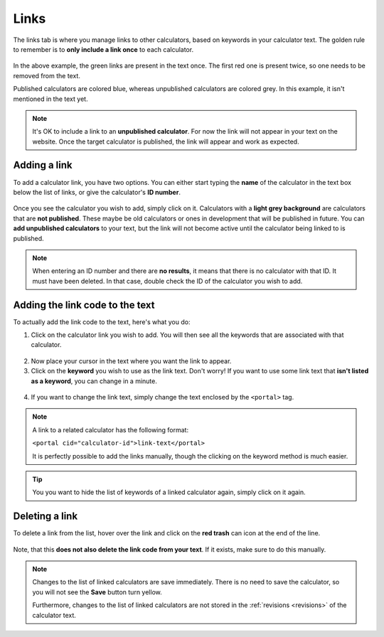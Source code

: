 .. _linksTab:

Links
=====================

The links tab is where you manage links to other calculators, based on keywords in your calculator text. The golden rule to remember is to **only include a link once** to each calculator.

.. _linksTabExample:
.. figure:: links-eg.png
    :alt: example of the SEO checker links tab
    :align: center

In the above example, the green links are present in the text once. The first red one is present twice, so one needs to be removed from the text.

Published calculators are colored blue, whereas unpublished calculators are colored grey. In this example, it isn't mentioned in the text yet.

.. note:: 
  It's OK to include a link to an **unpublished calculator**. For now the link will not appear in your text on the website. Once the target calculator is published, the link will appear and work as expected.

Adding a link
-------------

To add a calculator link, you have two options. You can either start typing the **name** of the calculator in the text box below the list of links, or give the calculator's **ID number**.

.. _linksTabAddByName:
.. figure:: links-add-by-name.png
    :alt: example adding a calculator link by name
    :align: center

Once you see the calculator you wish to add, simply click on it. Calculators with a **light grey background** are calculators that are **not published**. These maybe be old calculators or ones in development that will be published in future. You can **add unpublished calculators** to your text, but the link will not become active until the calculator being linked to is published.

.. note::
  When entering an ID number and there are **no results**, it means that there is no calculator with that ID. It must have been deleted. In that case, double check the ID of the calculator you wish to add.


Adding the link code to the text
--------------------------------

To actually add the link code to the text, here's what you do:

1. Click on the calculator link you wish to add. You will then see all the keywords that are associated with that calculator.
   
.. _linksTabKeywords:
.. figure:: links-keywords.png
    :alt: example of a keyword list of a linked calculator 
    :align: center

2. Now place your cursor in the text where you want the link to appear.
3. Click on the **keyword** you wish to use as the link text. Don't worry! If you want to use some link text that **isn't listed as a keyword**, you can change in a minute.

.. _linksTabAddLinkCode:
.. figure:: links-add-link-code.png
    :alt: example of adding the link code to the calculator text
    :align: center

4. If you want to change the link text, simply change the text enclosed by the ``<portal>`` tag.

.. note::
  A link to a related calculator has the following format:
  
  ``<portal cid="calculator-id">link-text</portal>``

  It is perfectly possible to add the links manually, though the clicking on the keyword method is much easier.


.. tip::
  You you want to hide the list of keywords of a linked calculator again, simply click on it again.


Deleting a link
---------------

To delete a link from the list, hover over the link and click on the **red trash** can icon at the end of the line.

.. _linksTabDelete:
.. figure:: links-delete.png
    :alt: example of deleting a calculator from the list of linked calculators
    :align: center

Note, that this **does not also delete the link code from your text**. If it exists, make sure to do this manually.

.. note::
  Changes to the list of linked calculators are save immediately. There is no need to save the calculator, so you will not see the **Save** button turn yellow.
  
  Furthermore, changes to the list of linked calculators are not stored in the :ref:`revisions <revisions>` of the calculator text.
